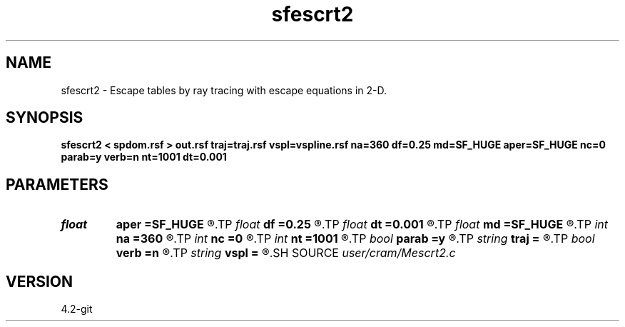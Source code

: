 .TH sfescrt2 1  "APRIL 2023" Madagascar "Madagascar Manuals"
.SH NAME
sfescrt2 \- Escape tables by ray tracing with escape equations in 2-D. 
.SH SYNOPSIS
.B sfescrt2 < spdom.rsf > out.rsf traj=traj.rsf vspl=vspline.rsf na=360 df=0.25 md=SF_HUGE aper=SF_HUGE nc=0 parab=y verb=n nt=1001 dt=0.001
.SH PARAMETERS
.PD 0
.TP
.I float  
.B aper
.B =SF_HUGE
.R  	Maximum aperture in x and y directions from current point (default - up to model boundaries)
.TP
.I float  
.B df
.B =0.25
.R  	< Maximum distance to travel per step (fraction of the cell size) >
.TP
.I float  
.B dt
.B =0.001
.R  	Time sampling
.TP
.I float  
.B md
.B =SF_HUGE
.R  	Maximum distance for a ray to travel (default - up to model boundaries)
.TP
.I int    
.B na
.B =360
.R  	Number of phase angles
.TP
.I int    
.B nc
.B =0
.R  	Number of threads to use for ray tracing (OMP_NUM_THREADS by default)
.TP
.I int    
.B nt
.B =1001
.R  	Number of time samples for each trajectory
.TP
.I bool   
.B parab
.B =y
.R  [y/n]	y - use parabolic approximation of trajectories, n - straight line
.TP
.I string 
.B traj
.B =
.R  	Trajectory output (auxiliary output file name)
.TP
.I bool   
.B verb
.B =n
.R  [y/n]	verbosity flag
.TP
.I string 
.B vspl
.B =
.R  	Spline coefficients for velocity model (auxiliary input file name)
.SH SOURCE
.I user/cram/Mescrt2.c
.SH VERSION
4.2-git
